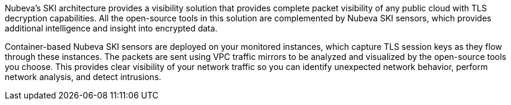 // Replace the content in <>
// Briefly describe the software. Use consistent and clear branding.
// Include the benefits of using the software on AWS, and provide details on usage scenarios.

Nubeva’s SKI architecture provides a visibility solution that provides complete
packet visibility of any public cloud with TLS decryption capabilities. All the open-source
tools in this solution are complemented by Nubeva SKI sensors, which provides additional
intelligence and insight into encrypted data.

Container-based Nubeva SKI sensors are deployed on your monitored instances,
which capture TLS session keys as they flow through these instances. The
packets are sent using VPC traffic mirrors to be analyzed and visualized by the open-source
tools you choose. This provides clear visibility of your network traffic so you can identify
unexpected network behavior, perform network analysis, and detect intrusions.
